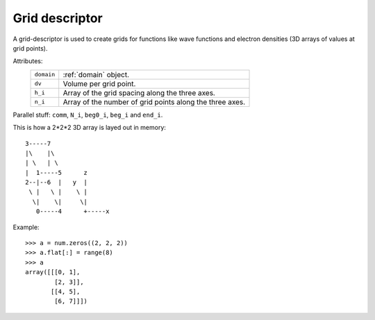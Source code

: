 .. _grid_descriptor:

===============
Grid descriptor
===============

A grid-descriptor is used to create grids for functions like wave functions and electron densities (3D arrays of values at grid points).

Attributes:
 ========== ========================================================
 ``domain`` :ref:`domain` object.
 ``dv``     Volume per grid point.
 ``h_i``    Array of the grid spacing along the three axes.
 ``n_i``    Array of the number of grid points along the three axes.
 ========== ========================================================

Parallel stuff: ``comm``, ``N_i``, ``beg0_i``, ``beg_i`` and ``end_i``.


This is how a 2*2*2 3D array is layed out in memory::

    3-----7
    |\    |\
    | \   | \
    |  1-----5      z
    2--|--6  |   y  |
     \ |   \ |    \ |
      \|    \|     \|
       0-----4      +-----x

Example::

  >>> a = num.zeros((2, 2, 2))
  >>> a.flat[:] = range(8)
  >>> a
  array([[[0, 1],
          [2, 3]],
         [[4, 5],
          [6, 7]]])
    
